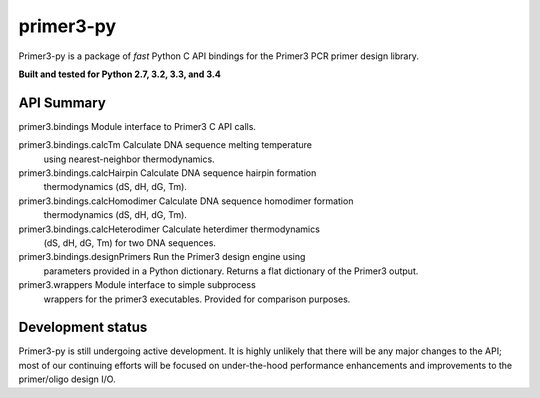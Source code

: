 ==============================================================================
 primer3-py
==============================================================================

.. image:: https://secure.travis-ci.org/benpruitt/primer3-py.png
        :target: https://travis-ci.org/benpruitt/primer3-py

Primer3-py is a package of *fast* Python C API bindings for the Primer3
PCR primer design library.

**Built and tested for Python 2.7, 3.2, 3.3, and 3.4**


API Summary
------------------------------------------------------------------------------

primer3.bindings                    Module interface to Primer3 C API calls.

primer3.bindings.calcTm             Calculate DNA sequence melting temperature
                                    using nearest-neighbor thermodynamics.

primer3.bindings.calcHairpin        Calculate DNA sequence hairpin formation
                                    thermodynamics (dS, dH, dG, Tm).

primer3.bindings.calcHomodimer      Calculate DNA sequence homodimer formation
                                    thermodynamics (dS, dH, dG, Tm).

primer3.bindings.calcHeterodimer    Calculate heterdimer thermodynamics
                                    (dS, dH, dG, Tm) for two DNA sequences.

primer3.bindings.designPrimers      Run the Primer3 design engine using
                                    parameters provided in a Python dictionary.
                                    Returns a flat dictionary of the Primer3
                                    output.

primer3.wrappers                    Module interface to simple subprocess
                                    wrappers for the primer3 executables.
                                    Provided for comparison purposes.


Development status
------------------------------------------------------------------------------

Primer3-py is still undergoing active development. It is highly unlikely that
there will be any major changes to the API; most of our continuing efforts
will be focused on under-the-hood performance enhancements and improvements
to the primer/oligo design I/O.
